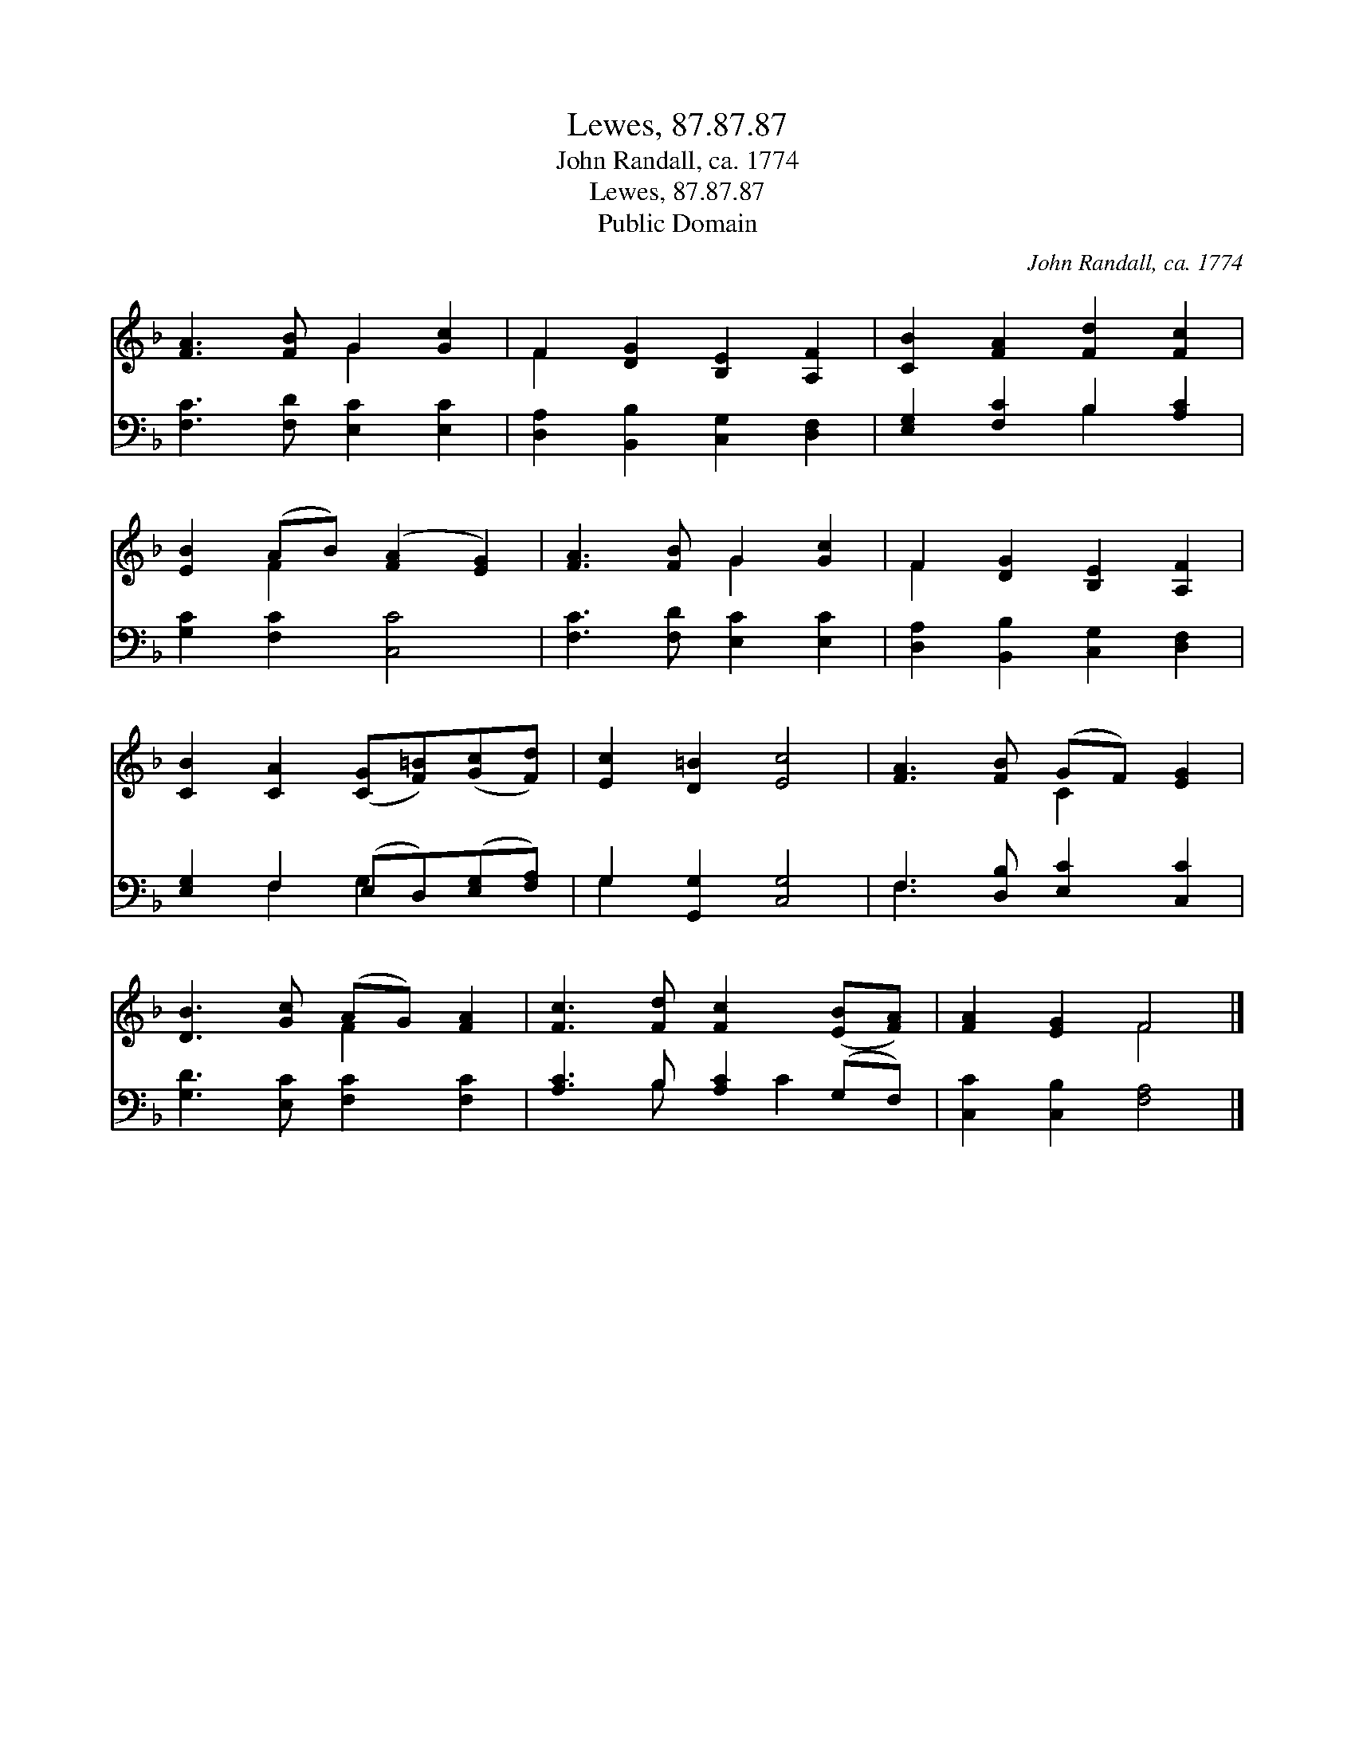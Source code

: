 X:1
T:Lewes, 87.87.87
T:John Randall, ca. 1774
T:Lewes, 87.87.87
T:Public Domain
C:John Randall, ca. 1774
Z:Public Domain
%%score ( 1 2 ) ( 3 4 )
L:1/8
M:none
K:F
V:1 treble 
V:2 treble 
V:3 bass 
V:4 bass 
V:1
 [FA]3 [FB] G2 [Gc]2 | F2 [DG]2 [B,E]2 [A,F]2 | [CB]2 [FA]2 [Fd]2 [Fc]2 | %3
 [EB]2 (AB) ([FA]2 [EG]2) | [FA]3 [FB] G2 [Gc]2 | F2 [DG]2 [B,E]2 [A,F]2 | %6
 [CB]2 [CA]2 ([CG][F=B])([Gc][Fd]) | [Ec]2 [D=B]2 [Ec]4 | [FA]3 [FB] (GF) [EG]2 | %9
 [DB]3 [Gc] (AG) [FA]2 | [Fc]3 [Fd] [Fc]2 ([EB][FA]) | [FA]2 [EG]2 F4 |] %12
V:2
 x4 G2 x2 | F2 x6 | x8 | x2 F2 x4 | x4 G2 x2 | F2 x6 | x8 | x8 | x4 C2 x2 | x4 F2 x2 | x8 | %11
 x4 F4 |] %12
V:3
 [F,C]3 [F,D] [E,C]2 [E,C]2 | [D,A,]2 [B,,B,]2 [C,G,]2 [D,F,]2 | [E,G,]2 [F,C]2 B,2 [A,C]2 | %3
 [G,C]2 [F,C]2 [C,C]4 | [F,C]3 [F,D] [E,C]2 [E,C]2 | [D,A,]2 [B,,B,]2 [C,G,]2 [D,F,]2 | %6
 [E,G,]2 F,2 (E,D,)([E,G,][F,A,]) | G,2 [G,,G,]2 [C,G,]4 | F,3 [D,B,] [E,C]2 [C,C]2 | %9
 [G,D]3 [E,C] [F,C]2 [F,C]2 | [A,C]3 B, [A,C]2 (G,F,) | [C,C]2 [C,B,]2 [F,A,]4 |] %12
V:4
 x8 | x8 | x4 B,2 x2 | x8 | x8 | x8 | x2 F,2 G,2 x2 | G,2 x6 | F,3 x5 | x8 | x3 B, x C2 x | x8 |] %12

